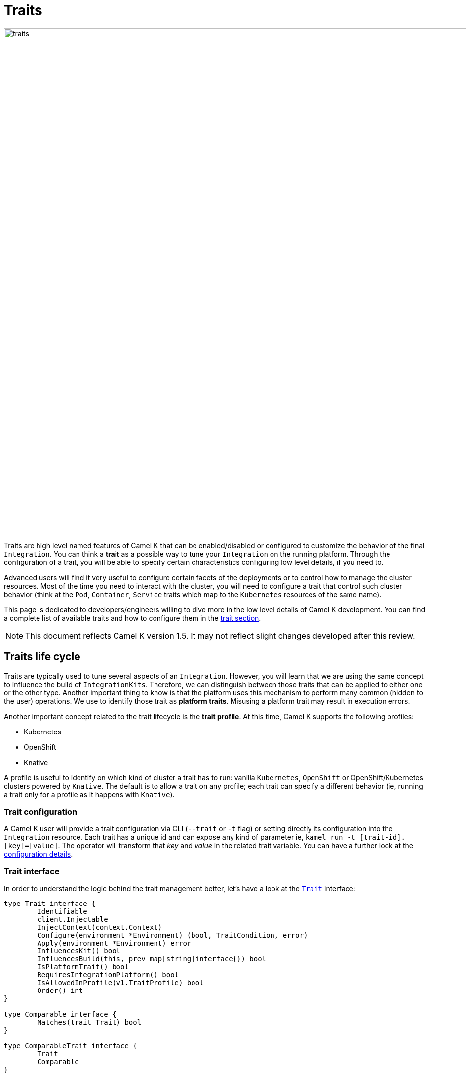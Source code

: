 [[traits]]
= Traits

image::architecture/camel-k-traits.jpg[traits, width=1024]

Traits are high level named features of Camel K that can be enabled/disabled or configured to customize the behavior of the final `Integration`. You can think a **trait** as a possible way to tune your `Integration` on the running platform. Through the configuration of a trait, you will be able to specify certain characteristics configuring low level details, if you need to.

Advanced users will find it very useful to configure certain facets of the deployments or to control how to manage the cluster resources. Most of the time you need to interact with the cluster, you will need to configure a trait that control such cluster behavior (think at the `Pod`, `Container`, `Service` traits which map to the `Kubernetes` resources of the same name).

This page is dedicated to developers/engineers willing to dive more in the low level details of Camel K development. You can find a complete list of available traits and how to configure them in the xref:traits:traits.adoc[trait section].

NOTE: This document reflects Camel K version 1.5. It may not reflect slight changes developed after this review.

[[traits-life-cycle]]
== Traits life cycle

Traits are typically used to tune several aspects of an `Integration`. However, you will learn that we are using the same concept to influence the build of `IntegrationKits`. Therefore, we can distinguish between those traits that can be applied to either one or the other type. Another important thing to know is that the platform uses this mechanism to perform many common (hidden to the user) operations. We use to identify those trait as **platform traits**. Misusing a platform trait may result in execution errors.

Another important concept related to the trait lifecycle is the **trait profile**. At this time, Camel K supports the following profiles:

* Kubernetes
* OpenShift
* Knative

A profile is useful to identify on which kind of cluster a trait has to run: vanilla `Kubernetes`, `OpenShift` or OpenShift/Kubernetes clusters powered by `Knative`. The default is to allow a trait on any profile; each trait can specify a different behavior (ie, running a trait only for a profile as it happens with `Knative`).

[[traits-configuration]]
=== Trait configuration

A Camel K user will provide a trait configuration via CLI (`--trait` or `-t` flag) or setting directly its configuration into the `Integration` resource. Each trait has a unique id and can expose any kind of parameter ie, `kamel run -t [trait-id].[key]=[value]`. The operator will transform that _key_ and _value_ in the related trait variable. You can have a further look at the xref:traits:traits.adoc#traits-configuration[configuration details].

[[traits-interface]]
=== Trait interface

In order to understand the logic behind the trait management better, let's have a look at the `https://github.com/apache/camel-k/blob/main/pkg/trait/trait_types.go#L70[Trait]` interface:

[source,go]
----
type Trait interface {
	Identifiable
	client.Injectable
	InjectContext(context.Context)
	Configure(environment *Environment) (bool, TraitCondition, error)
	Apply(environment *Environment) error
	InfluencesKit() bool
	InfluencesBuild(this, prev map[string]interface{}) bool
	IsPlatformTrait() bool
	RequiresIntegrationPlatform() bool
	IsAllowedInProfile(v1.TraitProfile) bool
	Order() int
}

type Comparable interface {
	Matches(trait Trait) bool
}

type ComparableTrait interface {
	Trait
	Comparable
}
----

Each trait will implement this interface. The most important methods that will be invoked by the xref:architecture/operator.adoc[Operator] are `Configure()` and `Apply()`. Basically, the `Configure()` method will set those inputs aforementioned (each trait has its own). The method is in charge to verify also the correctness of those expected parameters, where it makes sense (i.e., a well expected `Kubernetes` resource name). The function can return a `TraitCondition` object containing any informative or warning condition to be attached to the resulting Integration (for instance, traits forcefully altered by the platform, or deprecation notices).

Once configured, the `Apply()` method will be called along the build or initialization phase in order to do the business logic expected for it. The `environment` variable will give you all the below resources you will need to perform your operation (ie, the `Integration` or any Kubernetes resource attached to it). You can have a deeper look at the `https://github.com/apache/camel-k/blob/main/pkg/trait/trait_types.go#L188[Environment]` struct.

The `Order()` method helps in resolving the order of execution of different traits. As every trait can be expected to be run before or after another trait, or any other controller operation.

The `InfluencesKit()`, `IsPlatformTrait()` and `RequiresIntegrationPlatform()` methods are easy to understand. They are used to determine if a trait has to influence an `IntegrationKit` build/initialization, if it's a platform trait (ie, needed by the platform itself) or are requiring the presence of an `IntegrationPlatform`.

For those traits that `InfluencesKit()` you may need to provide a `Matches(trait Trait)` func in order to specify those trait parameters that influences a build. This is required by the platform to decide if it is worth to rebuild an Integration or the trait can reuse the one already provided.

Finally, through the `IsAllowedInProfile()` method we can override the default behavior (allow the trait for any profile). We must specify the profile we expect for this trait to be executed properly.
